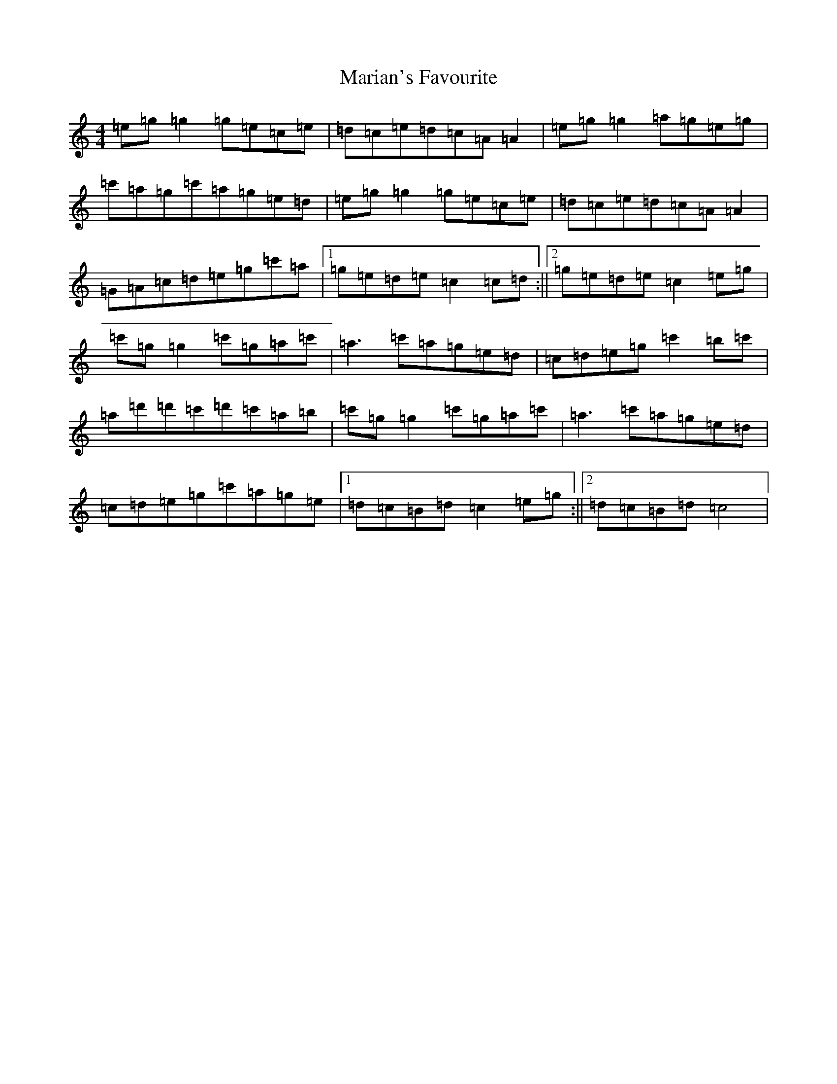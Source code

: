 X: 13485
T: Marian's Favourite
S: https://thesession.org/tunes/2577#setting21773
Z: A Major
R: reel
M: 4/4
L: 1/8
K: C Major
=e=g=g2=g=e=c=e|=d=c=e=d=c=A=A2|=e=g=g2=a=g=e=g|=c'=a=g=c'=a=g=e=d|=e=g=g2=g=e=c=e|=d=c=e=d=c=A=A2|=G=A=c=d=e=g=c'=a|1=g=e=d=e=c2=c=d:||2=g=e=d=e=c2=e=g|=c'=g=g2=c'=g=a=c'|=a3=c'=a=g=e=d|=c=d=e=g=c'2=b=c'|=a=d'=d'=c'=d'=c'=a=b|=c'=g=g2=c'=g=a=c'|=a3=c'=a=g=e=d|=c=d=e=g=c'=a=g=e|1=d=c=B=d=c2=e=g:||2=d=c=B=d=c4|
